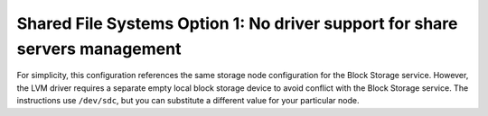Shared File Systems Option 1: No driver support for share servers management
----------------------------------------------------------------------------

For simplicity, this configuration references the same storage node
configuration for the Block Storage service. However, the LVM driver
requires a separate empty local block storage device to avoid conflict
with the Block Storage service. The instructions use ``/dev/sdc``, but
you can substitute a different value for your particular node.
